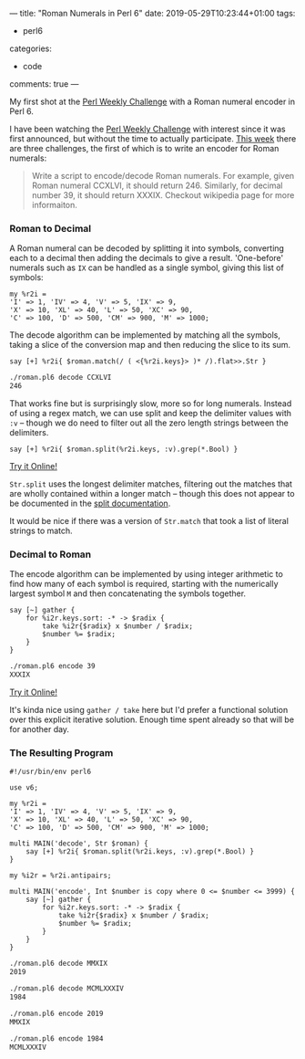 ---
title: "Roman Numerals in Perl 6"
date: 2019-05-29T10:23:44+01:00
tags:
  - perl6
categories:
  - code
comments: true
---

My first shot at the [[https://perlweeklychallenge.org/][Perl Weekly Challenge]] with a Roman numeral encoder in Perl 6.

# more

I have been watching the [[https://perlweeklychallenge.org/][Perl Weekly Challenge]] with interest since it was first announced, but
without the time to actually participate. [[https://perlweeklychallenge.org/blog/perl-weekly-challenge-010/][This week]] there are three challenges, the first of
which is to write an encoder for Roman numerals:

#+BEGIN_QUOTE
Write a script to encode/decode Roman numerals. For example, given Roman numeral CCXLVI, it
should return 246. Similarly, for decimal number 39, it should return XXXIX. Checkout wikipedia
page for more informaiton.
#+END_QUOTE

*** Roman to Decimal

A Roman numeral can be decoded by splitting it into symbols, converting each to a decimal then
adding the decimals to give a result. 'One-before' numerals such as ~IX~ can be handled as a single symbol,
giving this list of symbols:

#+BEGIN_SRC perl6
  my %r2i =
  'I' => 1, 'IV' => 4, 'V' => 5, 'IX' => 9,
  'X' => 10, 'XL' => 40, 'L' => 50, 'XC' => 90,
  'C' => 100, 'D' => 500, 'CM' => 900, 'M' => 1000;
#+END_SRC

The decode algorithm can be implemented by matching all the symbols, taking a slice of the conversion
map and then reducing the slice to its sum.

#+BEGIN_SRC perl6
  say [+] %r2i{ $roman.match(/ ( <{%r2i.keys}> )* /).flat>>.Str }
#+END_SRC

#+BEGIN_SRC sh
  ./roman.pl6 decode CCXLVI
  246
#+END_SRC

That works fine but is surprisingly slow, more so for long numerals. Instead of using a regex
match, we can use split and keep the delimiter values with ~:v~ – though we do need to filter out
all the zero length strings between the delimiters.

#+BEGIN_SRC perl6
  say [+] %r2i{ $roman.split(%r2i.keys, :v).grep(*.Bool) }
#+END_SRC

[[https://tio.run/##Nc6xCsIwFIXh3ae4i7TVEFKxgkodjEuhWUtAHByKFCMNiQpFfPaYm8Tty7n/EN0btXGPCeZmNUA9A8iaDOoDlMSrC1x7RlU4ysAtwTa6ZH6XbYzRkVWYecxZ6Hnq8XJKEZqLVOFD/CO2d/Y6wXl5Cd/7gFUvo6nVanjmuNB7P1kCu3dBb6bX@YIex1EV8HVOcNFKKZvuBw][Try it Online!]]

~Str.split~ uses the longest delimiter matches, filtering out the matches that are wholly contained
within a longer match – though this does not appear to be documented in the [[https://docs.perl6.org/routine/split][split documentation]].

It would be nice if there was a version of ~Str.match~ that took a list of literal strings to match.

*** Decimal to Roman

The encode algorithm can be implemented by using integer arithmetic to find how many of each
symbol is required, starting with the numerically largest symbol ~M~ and then concatenating the
symbols together.

#+BEGIN_SRC perl6
  say [~] gather {
      for %i2r.keys.sort: -* -> $radix {
          take %i2r{$radix} x $number / $radix;
          $number %= $radix;
      }
  }
#+END_SRC

#+BEGIN_SRC sh
  ./roman.pl6 encode 39
  XXXIX
#+END_SRC

[[https://tio.run/##VY7PC4IwFIDv/hXvoAilpmGRiV3sEtQ1guiwaNXol2wKiti/bnvbCtrp2/s@9lZQfp/2jwYcPmaQWQDuyoVsAZEnaaswlqhpgsOdwsTDVnMUyvlurWNkjRM1znUeqj43PZqliZDzjanwsvlGYWrhz9iYQ6Y@GJBnyQrCuFDGflaPI0U5FPeKF2kvSAP79wEupLxK0cqdAOcXV48EN9qIQLx4OQd/AP4CbE5OrDYZnpLcqGpbrTqof1tGJk9/9dc42Z/qrK7vo2QWfwA][Try it Online!]]

It's kinda nice using ~gather / take~ here but I'd prefer a functional solution over this
explicit iterative solution. Enough time spent already so that will be for another day.

*** The Resulting Program

#+BEGIN_SRC perl6
  #!/usr/bin/env perl6

  use v6;

  my %r2i =
  'I' => 1, 'IV' => 4, 'V' => 5, 'IX' => 9,
  'X' => 10, 'XL' => 40, 'L' => 50, 'XC' => 90,
  'C' => 100, 'D' => 500, 'CM' => 900, 'M' => 1000;

  multi MAIN('decode', Str $roman) {
      say [+] %r2i{ $roman.split(%r2i.keys, :v).grep(*.Bool) }
  }

  my %i2r = %r2i.antipairs;

  multi MAIN('encode', Int $number is copy where 0 <= $number <= 3999) {
      say [~] gather {
          for %i2r.keys.sort: -* -> $radix {
              take %i2r{$radix} x $number / $radix;
              $number %= $radix;
          }
      }
  }
#+END_SRC

#+BEGIN_SRC sh
  ./roman.pl6 decode MMXIX
  2019

  ./roman.pl6 decode MCMLXXXIV
  1984

  ./roman.pl6 encode 2019
  MMXIX

  ./roman.pl6 encode 1984
  MCMLXXXIV
#+END_SRC
